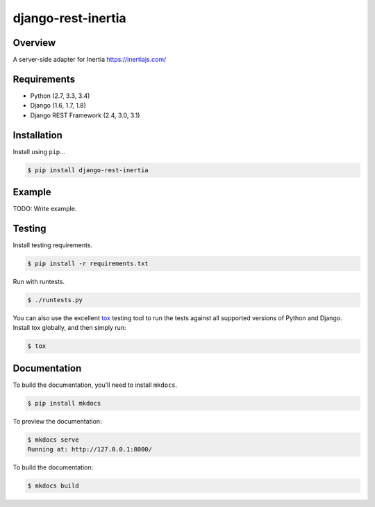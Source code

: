 django-rest-inertia
======================================

|build-status-image| |pypi-version|

Overview
--------

A server-side adapter for Inertia https://inertiajs.com/

Requirements
------------

-  Python (2.7, 3.3, 3.4)
-  Django (1.6, 1.7, 1.8)
-  Django REST Framework (2.4, 3.0, 3.1)

Installation
------------

Install using ``pip``\ …

.. code:: bash

    $ pip install django-rest-inertia

Example
-------

TODO: Write example.

Testing
-------

Install testing requirements.

.. code:: bash

    $ pip install -r requirements.txt

Run with runtests.

.. code:: bash

    $ ./runtests.py

You can also use the excellent `tox`_ testing tool to run the tests
against all supported versions of Python and Django. Install tox
globally, and then simply run:

.. code:: bash

    $ tox

Documentation
-------------

To build the documentation, you’ll need to install ``mkdocs``.

.. code:: bash

    $ pip install mkdocs

To preview the documentation:

.. code:: bash

    $ mkdocs serve
    Running at: http://127.0.0.1:8000/

To build the documentation:

.. code:: bash

    $ mkdocs build

.. _tox: http://tox.readthedocs.org/en/latest/

.. |build-status-image| image:: https://secure.travis-ci.org/rojoca/django-rest-inertia.svg?branch=master
   :target: http://travis-ci.org/rojoca/django-rest-inertia?branch=master
.. |pypi-version| image:: https://img.shields.io/pypi/v/django-rest-inertia.svg
   :target: https://pypi.python.org/pypi/django-rest-inertia
